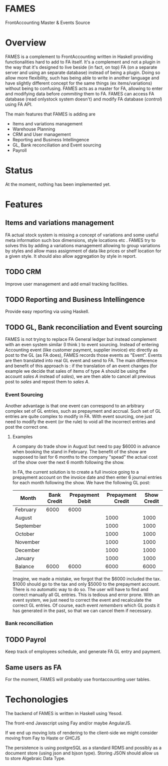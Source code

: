 * FAMES
FrontAccounting Master & Events Source
* Overview
FAMES is a complement to FrontAccounting written in Haskell providing functionalities hard to add to FA itself.
It's a complement and not a plugin in the way that it's designed to live
beside (in fact, on top) FA (on a separate server and using an separate database) instead of being a plugin.
Doing so allow more flexibility, such has being able to write in another language and have slightly different concept
for the same things (ex items/variations) without being to confusing.
FAMES acts as a master for FA, allowing to enter and modifying data before /commiting/ them to FA.
FAMES can access FA database (read onlystock system doesn't) and modify FA database (/control/) using FA API.

The main features that FAMES is adding are

- Items and variations management
- Warehouse Planning
- CRM and User management
- Reporting and Business Intellingence
- GL, Bank reconciliation and Event sourcing
- Payroll
* Status
At the moment, nothing has been implemented yet.
* Features
** Items and variations management
FA actual stock system is missing a concept of variations and some useful meta information such box dimensions, style locations etc .
FAMES try to solves this by adding a variations management allowing to group variations by styles and allow
mass assignment of data like prices or shelf location for a given style.
It should also allow aggregation by style in report.
** TODO CRM
Improve user management and add email tracking facilities.
** TODO Reporting and Business Intellingence
Provide easy reporting via using Haskell.
** TODO GL, Bank reconciliation and Event sourcing
FAMES  is not trying to replace FA General ledger but instead complement with an even system similar (I think ) to event sourcing.
Instead of entering Accounting event (like customer payment, supplier invoice) etc directly as post to the GL (as FA does),
FAMES records those events as "Event". Events are then translated into real GL event and send to FA.
The main difference and benefit of this approach is : if the translation of an event changes (for example we decide that sales of items of type A should be using 
the account /sales A/ instead of /sales/), we are then able to cancel all previous post to /sales/ and repost them to /sales A/.
*** Event Sourcing
Another advantage is that one event can correspond to an arbitrary complex set of GL entries, such as prepayment and accrual. Such set of GL entries are quite complex to modify in FA.
With event sourcing, one just need to modify the event (or the rule) to void all the incorrect entries and post the correct one.

**** Examples
A company do trade show in August but need to pay $6000 in advance when booking the stand in February.
The benefit of the show are supposed to last for 6 months to the company "spead" the actual cost of the show over the next 6 month following the show.

In FA, the current solution is to create a full invoice going to a prepayment account on the invoice date and then enter 6 journal entries for each month following the show.
We have the following GL post:

| Month     | Bank Credit | Prepayment Debit | Prepayment Credit | Show Credit |
|-----------+-------------+-----------------+-------------------+-------------|
| February  |        6000 |            6000 |                   |             |
| August    |             |                 |              1000 |        1000 |
| September |             |                 |              1000 |        1000 |
| October   |             |                 |              1000 |        1000 |
| November  |             |                 |              1000 |        1000 |
| December  |             |                 |              1000 |        1000 |
| January   |             |                 |              1000 |        1000 |
|-----------+-------------+-----------------+-------------------+-------------|
| Balance   |        6000 |            6000 |              6000 |        6000 |
#+TBLFM: @9$2..@9$>=vsum(@I..@II)

Imagine, we made a mistake, we forgot that the $6000 included the tax. $1000 should go to the tax and only $5000 to the prepayment account. There is no automatic way to do so. The user will have to find and correct manually all GL entries. This is tedious and error prone.
With an event system, we just need to correct the event and recalculate the correct GL entries.
Of course, each event /remembers/ which GL posts it has generated in the past, so that we can cancel them if necessary.
*** Bank reconciliation
** TODO Payrol
Keep track of employees schedule, and generate FA GL entry and payment.
** Same users as FA
For the moment, FAMES will probably use frontaccounting user tables.
* Techonologies
The backend of FAMES is written in Haskell using Yesod.

The front-end Javascript using Fay and/or maybe AngularJS.

If we end up moving lots of rendering to the client-side we might consider moving from Fay to Haste
or GHCJS

The persistence is using postgreSQL as a standard RDMS and possibly as a document store (using json and bjson type). Storing JSON should allow us to store Algebraic Data Type.


